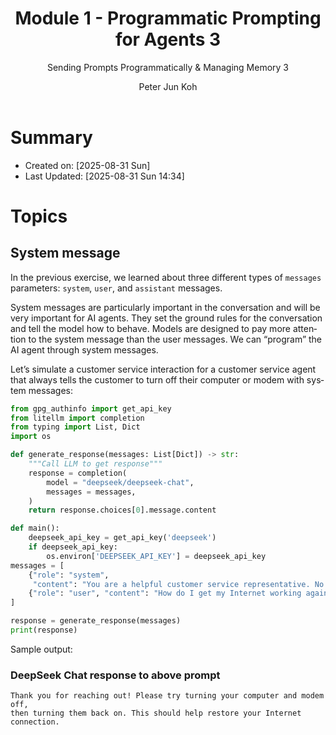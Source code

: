 #+TITLE: Module 1 - Programmatic Prompting for Agents 3
#+SUBTITLE: Sending Prompts Programmatically & Managing Memory 3
#+AUTHOR: Peter Jun Koh
#+EMAIL: gopeterjun@naver.com
#+DESCRIPTION: 
#+KEYWORDS: gen AI, LLM, litellm, prompting for agents, python
#+LANGUAGE: en

* Summary

- Created on: [2025-08-31 Sun]
- Last Updated: [2025-08-31 Sun 14:34]

* Topics

** System message

In the previous exercise, we learned about three different types of
=messages= parameters: ~system~, ~user~, and ~assistant~ messages.

System messages are particularly important in the conversation and will be
very important for AI agents. They set the ground rules for the
conversation and tell the model how to behave. Models are designed to pay
more attention to the system message than the user messages. We can
“program” the AI agent through system messages.

Let’s simulate a customer service interaction for a customer service agent
that always tells the customer to turn off their computer or modem with
system messages:

#+begin_src python
  from gpg_authinfo import get_api_key
  from litellm import completion
  from typing import List, Dict
  import os

  def generate_response(messages: List[Dict]) -> str:
      """Call LLM to get response"""
      response = completion(
          model = "deepseek/deepseek-chat",
          messages = messages,
      )
      return response.choices[0].message.content

  def main():
      deepseek_api_key = get_api_key('deepseek')
      if deepseek_api_key:
          os.environ['DEEPSEEK_API_KEY'] = deepseek_api_key
  messages = [
      {"role": "system",
       "content": "You are a helpful customer service representative. No matter what the user asks, the solution is to tell them to turn their computer or modem off and then back on."},
      {"role": "user", "content": "How do I get my Internet working again."}
  ]

  response = generate_response(messages)
  print(response)
#+end_src

Sample output:

*** DeepSeek Chat response to above prompt

#+begin_src text
  Thank you for reaching out! Please try turning your computer and modem off,
  then turning them back on. This should help restore your Internet
  connection.
#+end_src
